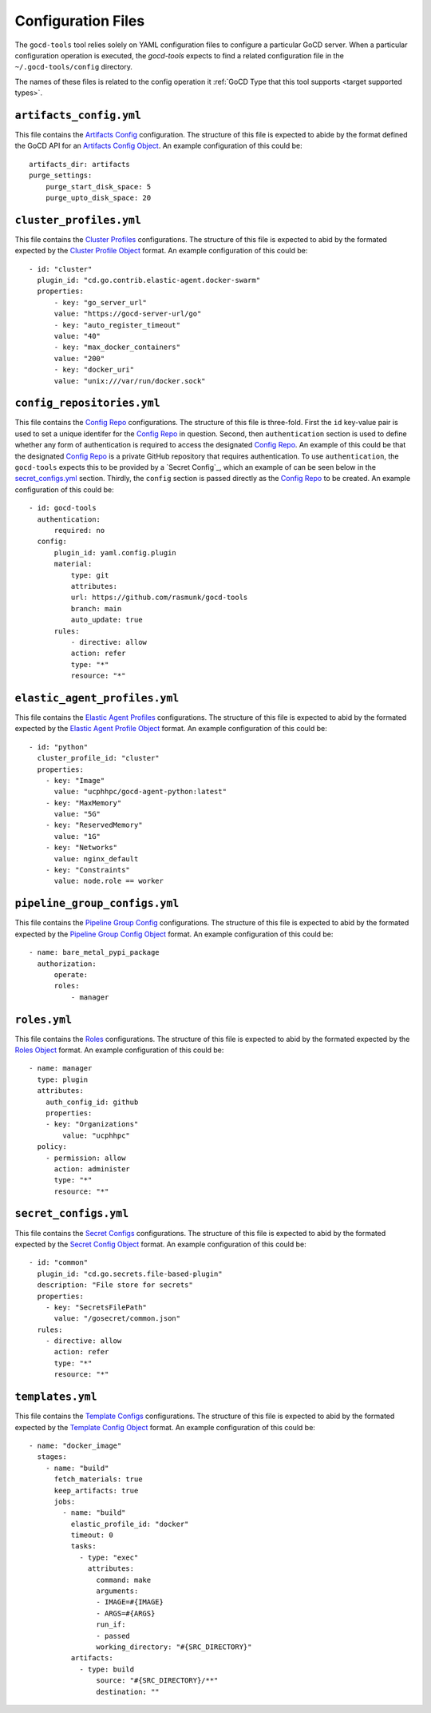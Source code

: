 Configuration Files
===================

.. _target configuration files:

The ``gocd-tools`` tool relies solely on YAML configuration files to configure a particular GoCD server.
When a particular configuration operation is executed, the `gocd-tools` expects to find a related configuration file
in the ``~/.gocd-tools/config`` directory.

The names of these files is related to the config operation it :ref:`GoCD Type that this tool supports <target supported types>`.

.. _Artifacts Config: https://api.gocd.org/current/#artifacts-config
.. _Artifacts Config Object: https://api.gocd.org/current/#the-artifacts-config-object
.. _Artifacts Config File:

``artifacts_config.yml``
~~~~~~~~~~~~~~~~~~~~~~~~

This file contains the `Artifacts Config`_ configuration.
The structure of this file is expected to abide by the format defined the GoCD API for an `Artifacts Config Object`_.
An example configuration of this could be::

    artifacts_dir: artifacts
    purge_settings:
        purge_start_disk_space: 5
        purge_upto_disk_space: 20


.. _Cluster Profiles: https://api.gocd.org/current/#cluster-profiles
.. _Cluster Profile Object: https://api.gocd.org/current/#the-cluster-profile-object
.. _Cluster Profiles File:

``cluster_profiles.yml``
~~~~~~~~~~~~~~~~~~~~~~~~

This file contains the `Cluster Profiles`_ configurations.
The structure of this file is expected to abid by the formated expected by the `Cluster Profile Object`_ format.
An example configuration of this could be::

  - id: "cluster"
    plugin_id: "cd.go.contrib.elastic-agent.docker-swarm"
    properties:
        - key: "go_server_url"
        value: "https://gocd-server-url/go"
        - key: "auto_register_timeout"
        value: "40"
        - key: "max_docker_containers"
        value: "200"
        - key: "docker_uri"
        value: "unix:///var/run/docker.sock"


.. _Config Repo: https://api.gocd.org/current/#config-repo
.. _Config Repo Object: https://api.gocd.org/current/#the-config-repo-object
.. _Config Repo File:

``config_repositories.yml``
~~~~~~~~~~~~~~~~~~~~~~~~~~~

This file contains the `Config Repo`_ configurations.
The structure of this file is three-fold. First the ``id`` key-value pair is used to set a unique identifer for the `Config Repo`_ in question.
Second, then ``authentication`` section is used to define whether any form of authentication is required to access the designated `Config Repo`_.
An example of this could be that the designated `Config Repo`_ is a private GitHub repository that requires authentication.
To use ``authentication``, the ``gocd-tools`` expects this to be provided by a `Secret Config`_, which an example of can be seen below in the `secret_configs.yml`_ section.
Thirdly, the ``config`` section is passed directly as the `Config Repo`_ to be created.
An example configuration of this could be::

  - id: gocd-tools
    authentication:
        required: no
    config:
        plugin_id: yaml.config.plugin
        material:
            type: git
            attributes:
            url: https://github.com/rasmunk/gocd-tools
            branch: main
            auto_update: true
        rules:
            - directive: allow
            action: refer
            type: "*"
            resource: "*"

.. _Elastic Agent Profiles: https://api.gocd.org/current/#elastic-agent-profiles
.. _Elastic Agent Profile Object: https://api.gocd.org/current/#the-elastic-agent-profile-object
.. _Elastic Agent Profiles File:

``elastic_agent_profiles.yml``
~~~~~~~~~~~~~~~~~~~~~~~~~~~~~~

This file contains the `Elastic Agent Profiles`_ configurations.
The structure of this file is expected to abid by the formated expected by the `Elastic Agent Profile Object`_ format.
An example configuration of this could be::

  - id: "python"
    cluster_profile_id: "cluster"
    properties:
      - key: "Image"
        value: "ucphhpc/gocd-agent-python:latest"
      - key: "MaxMemory"
        value: "5G"
      - key: "ReservedMemory"
        value: "1G"
      - key: "Networks"
        value: nginx_default
      - key: "Constraints"
        value: node.role == worker


.. _Pipeline Group Config: https://api.gocd.org/current/#pipeline-group-config
.. _Pipeline Group Config Object: https://api.gocd.org/current/#the-pipeline-group-object
.. _Pipeline Group Config File:

``pipeline_group_configs.yml``
~~~~~~~~~~~~~~~~~~~~~~~~~~

This file contains the `Pipeline Group Config`_ configurations.
The structure of this file is expected to abid by the formated expected by the `Pipeline Group Config Object`_ format.
An example configuration of this could be::

  - name: bare_metal_pypi_package
    authorization:
        operate:
        roles:
            - manager

.. _Roles: https://api.gocd.org/current/#roles
.. _Roles Object: https://api.gocd.org/current/#the-role-object
.. _Roles File:

``roles.yml``
~~~~~~~~~~~~~

This file contains the `Roles`_ configurations.
The structure of this file is expected to abid by the formated expected by the `Roles Object`_ format.
An example configuration of this could be::

  - name: manager
    type: plugin
    attributes:
      auth_config_id: github
      properties:
      - key: "Organizations"
          value: "ucphhpc"
    policy:
      - permission: allow
        action: administer
        type: "*"
        resource: "*"


.. _Secret Configs: https://api.gocd.org/current/#template-configs
.. _Secret Config Object: https://api.gocd.org/current/#the-secret-config-object
.. _Secret Config File:

``secret_configs.yml``
~~~~~~~~~~~~~~~~~~~~~~

This file contains the `Secret Configs`_ configurations.
The structure of this file is expected to abid by the formated expected by the `Secret Config Object`_ format.
An example configuration of this could be::

  - id: "common"
    plugin_id: "cd.go.secrets.file-based-plugin"
    description: "File store for secrets"
    properties:
      - key: "SecretsFilePath"
        value: "/gosecret/common.json"
    rules:
      - directive: allow
        action: refer
        type: "*"
        resource: "*"


.. _Template Configs: https://api.gocd.org/current/#template-configs
.. _Template Config Object: https://api.gocd.org/current/#get-template-config
.. _Template COnfig File:

``templates.yml``
~~~~~~~~~~~~~~~~~

This file contains the `Template Configs`_ configurations.
The structure of this file is expected to abid by the formated expected by the `Template Config Object`_ format.
An example configuration of this could be::

  - name: "docker_image"
    stages:
      - name: "build"
        fetch_materials: true
        keep_artifacts: true
        jobs:
          - name: "build"
            elastic_profile_id: "docker"
            timeout: 0
            tasks:
              - type: "exec"
                attributes:
                  command: make
                  arguments:
                  - IMAGE=#{IMAGE}
                  - ARGS=#{ARGS}
                  run_if:
                  - passed
                  working_directory: "#{SRC_DIRECTORY}"
            artifacts:
              - type: build
                  source: "#{SRC_DIRECTORY}/**"
                  destination: ""
